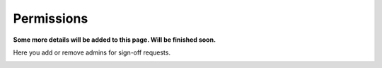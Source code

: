 Permissions
=============================================

**Some more details will be added to this page. Will be finished soon.**

Here you add or remove admins for sign-off requests.

.. image:: sign-off-permission.png

